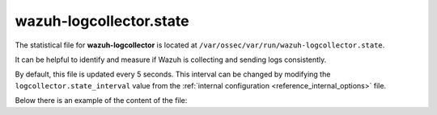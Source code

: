.. Copyright (C) 2020 Wazuh, Inc.

.. _wazuh_logcollector_state_file:

wazuh-logcollector.state
=====================

.. versionadded:: 4.2

The statistical file for **wazuh-logcollector** is located at ``/var/ossec/var/run/wazuh-logcollector.state``.

It can be helpful to identify and measure if Wazuh is collecting and sending logs consistently.

By default, this file is updated every 5 seconds. This interval can be changed by modifying the ``logcollector.state_interval`` value from the :ref:`internal configuration <reference_internal_options>` file.

Below there is an example of the content of the file:

.. code-block:: json



